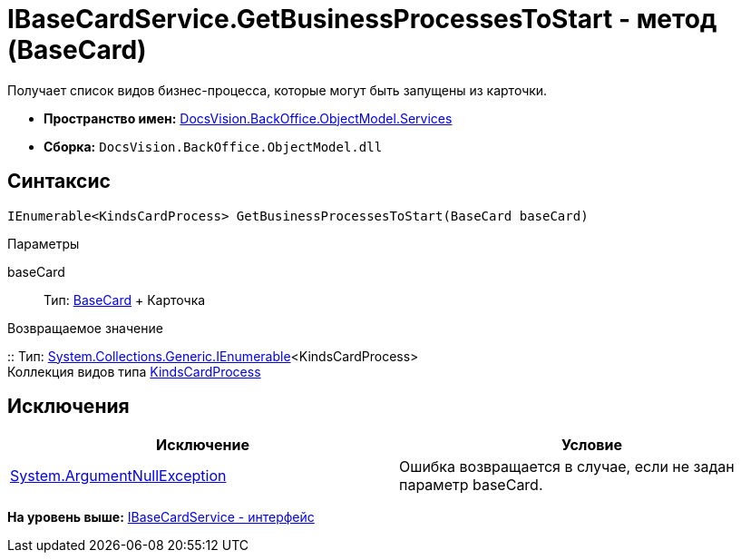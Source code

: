 = IBaseCardService.GetBusinessProcessesToStart - метод (BaseCard)

Получает список видов бизнес-процесса, которые могут быть запущены из карточки.

* [.keyword]*Пространство имен:* xref:Services_NS.adoc[DocsVision.BackOffice.ObjectModel.Services]
* [.keyword]*Сборка:* [.ph .filepath]`DocsVision.BackOffice.ObjectModel.dll`

== Синтаксис

[source,pre,codeblock,language-csharp]
----
IEnumerable<KindsCardProcess> GetBusinessProcessesToStart(BaseCard baseCard)
----

Параметры

baseCard::
  Тип: xref:../BaseCard_CL.adoc[BaseCard]
  +
  Карточка

Возвращаемое значение

::
  Тип: http://msdn.microsoft.com/ru-ru/library/9eekhta0.aspx[System.Collections.Generic.IEnumerable]<KindsCardProcess>
  +
  Коллекция видов типа xref:../KindsCardProcess_CL.adoc[KindsCardProcess]

== Исключения

[cols=",",options="header",]
|===
|Исключение |Условие
|http://msdn.microsoft.com/ru-ru/library/system.argumentnullexception.aspx[System.ArgumentNullException] |Ошибка возвращается в случае, если не задан параметр baseCard.
|===

*На уровень выше:* xref:../../../../../api/DocsVision/BackOffice/ObjectModel/Services/IBaseCardService_IN.adoc[IBaseCardService - интерфейс]
